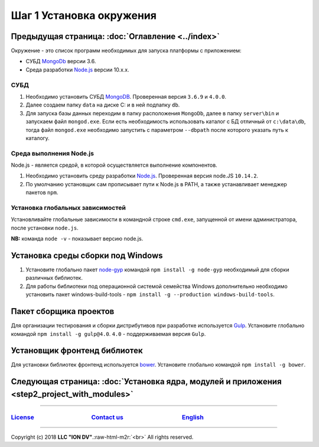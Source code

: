 .. role:: raw-html-m2r(raw)
   :format: html

Шаг 1 Установка окружения
=========================
Предыдущая страница: :doc:`Оглавление <../index>`
^^^^^^^^^^^^^^^^^^^^^^^^^^^^^^^^^^^^^^^^^^^^^^^^^

Окружение - это список программ необходимых для запуска платформы с приложением:


* СУБД `MongoDb <https://www.mongodb.org/>`_ версии 3.6.
* Среда разработки `Node.js <https://nodejs.org/en/>`_ версии 10.x.x.

СУБД
----


#. 
   Необходимо установить СУБД `MongoDB <https://www.mongodb.org/>`_. Проверенная версия ``3.6.9`` и ``4.0.0``. 

#. 
   Далее создаем папку ``data`` на диске C: и в ней подпапку ``db``.

#. 
   Для запуска базы данных переходим в папку расположения ``MongoDb``\ , далее в папку ``server\bin`` и запускаем файл ``mongod.exe``.
   Если есть необходимость использовать каталог с БД отличный от ``c:\data\db``\ , тогда файл ``mongod.exe`` необходимо запустить
   с параметром ``--dbpath`` после которого указать путь к каталогу.

Среда выполнения Node.js
------------------------

Node.js - является средой, в которой осуществляется выполнение компонентов. 


#. 
   Необходимо установить среду разработки `Node.js <https://nodejs.org/>`_. Проверенная версия node.JS ``10.14.2``.

#. 
   По умолчанию установщик сам прописывает пути к Node.js в PATH, а также устанавливает менеджер пакетов ``npm``.

Установка глобальных зависимостей
---------------------------------

Установливайте глобальные зависимости в командной строке ``cmd.exe``\ , запущенной от имени администратора, после установки ``node.js``.

**NB:** команда ``node -v`` - показывает версию node.js.

Установка среды сборки под Windows
^^^^^^^^^^^^^^^^^^^^^^^^^^^^^^^^^^


#. 
   Установите глобально пакет `node-gyp <https://github.com/nodejs/node-gyp>`_ командой ``npm install -g node-gyp`` необходимый для сборки различных библиотек. 

#. 
   Для работы библиотеки под операционной системой семейства Windows дополнительно необходимо установить пакет windows-build-tools - ``npm install -g --production windows-build-tools``.

Пакет сборщика проектов
^^^^^^^^^^^^^^^^^^^^^^^

Для организации тестирования и сборки дистрибутивов при разработке используется `Gulp <http://gulpjs.com/>`_. Установите глобально командой ``npm install -g gulp@4.0``. ``4.0`` - поддерживаемая версия ``Gulp``. 

Установщик фронтенд библиотек
^^^^^^^^^^^^^^^^^^^^^^^^^^^^^

Для установки библиотек фронтенд используется `bower <https://bower.io>`_. Установите глобально командой ``npm install -g bower``.  

Следующая страница: :doc:`Установка ядра, модулей и приложения <step2_project_with_modules>`
^^^^^^^^^^^^^^^^^^^^^^^^^^^^^^^^^^^^^^^^^^^^^^^^^^^^^^^^^^^^^^^^^^^^^^^^^^^^^^^^^^^^^^^^^^^^

----

`License <https://github.com/iondv/framework/blob/master/LICENSE>`_                                        `Contact us <https://iondv.com/portal/contacts>`_                                         `English <https://iondv.readthedocs.io/en/latest/index.html>`_
----------------------------------------------------------------------------------------------------------------------------------------------------------------------------------------------------


.. raw:: html

   <div><img src="https://mc.iondv.com/watch/local/docs/framework" style="position:absolute; left:-9999px;" height=1 width=1 alt="iondv metrics"></div>


----

Copyright (c) 2018 **LLC "ION DV"**.\ :raw-html-m2r:`<br>`
All rights reserved.  
